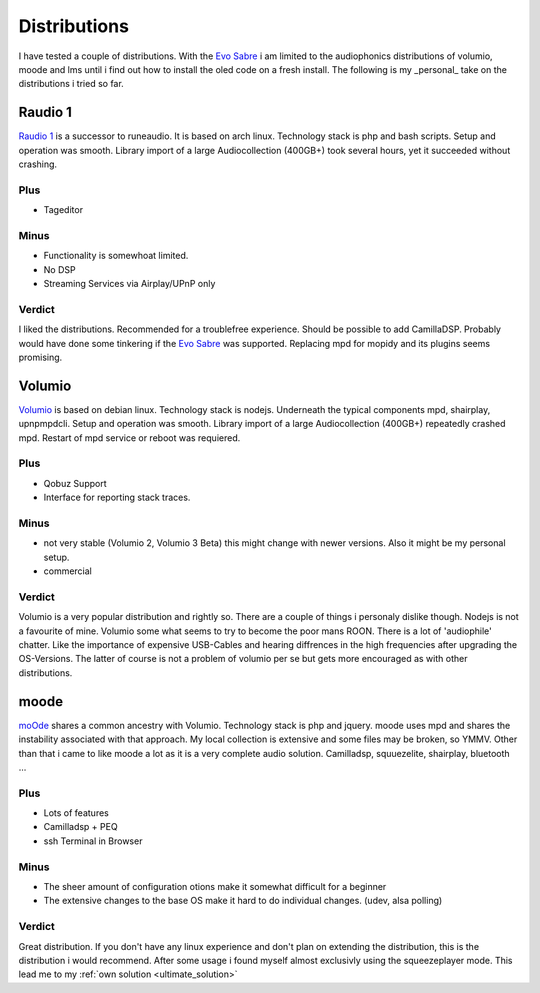 .. _distributions:

*************
Distributions
*************

I have tested a couple of distributions. With the `Evo Sabre <https://www.audiophonics.fr/en/network-audio-players-raspdac/audiophonics-evo-sabre-pack-diy-balanced-dac-2xes9038q2m-streamer-for-raspberry-pi-4-p-14639.html>`_ i am limited to the audiophonics distributions of
volumio, moode and lms until i find out how to install the oled code on a fresh install.
The following is my _personal_ take on the distributions i tried so far.

Raudio 1
--------------

`Raudio 1 <https://github.com/rern/rAudio-1>`_ is a successor to runeaudio.
It is based on arch linux. Technology stack is php and bash scripts.
Setup and operation was smooth. Library import of a large Audiocollection (400GB+) took several hours, yet it succeeded without crashing.

Plus
____

* Tageditor

Minus
_____

* Functionality is somewhoat limited.

* No DSP

* Streaming Services via Airplay/UPnP only

Verdict
_______

I liked the distributions. Recommended for a troublefree experience. Should be possible to add CamillaDSP.
Probably would have done some tinkering if the `Evo Sabre`_ was supported. Replacing mpd for mopidy and its plugins seems promising.

Volumio
-------

`Volumio <https://github.com/volumio?tab=repositories>`_ is based on debian linux.
Technology stack is nodejs. Underneath the typical components mpd, shairplay, upnpmpdcli.
Setup and operation was smooth. Library import of a large Audiocollection (400GB+) repeatedly crashed mpd.
Restart of mpd service or reboot was requiered.

Plus
____

* Qobuz Support

* Interface for reporting stack traces.

Minus
_____

* not very stable (Volumio 2, Volumio 3 Beta) this might change with newer versions. Also it might be my personal setup.

* commercial

Verdict
_______

Volumio is a very popular distribution and rightly so. There are a couple of things i personaly dislike though.
Nodejs is not a favourite of mine. Volumio some what seems to try to become the poor mans ROON.
There is a lot of 'audiophile' chatter. Like the importance of expensive USB-Cables and hearing diffrences in the high frequencies after upgrading the OS-Versions.
The latter of course is not a problem of volumio per se but gets more encouraged as with other distributions.

.. _moode_dist:

moode
-----

`moOde <https://moodeaudio.org/>`_ shares a common ancestry with Volumio. Technology stack is php and jquery.
moode uses mpd and shares the instability associated with that approach. My local collection is extensive and some files may be broken, so YMMV.
Other than that i came to like moode a lot as it is a very complete audio solution.
Camilladsp, squuezelite, shairplay, bluetooth ...

Plus
____

* Lots of features

* Camilladsp + PEQ

* ssh Terminal in Browser

Minus
_____

* The sheer amount of configuration otions make it somewhat difficult for a beginner

* The extensive changes to the base OS make it hard to do individual changes. (udev, alsa polling)

Verdict
_______

Great distribution. If you don't have any linux experience and don't plan on extending the distribution,
this is the distribution i would recommend. After some usage i found myself almost exclusivly using the squeezeplayer mode.
This lead me to my :ref:`own solution <ultimate_solution>`